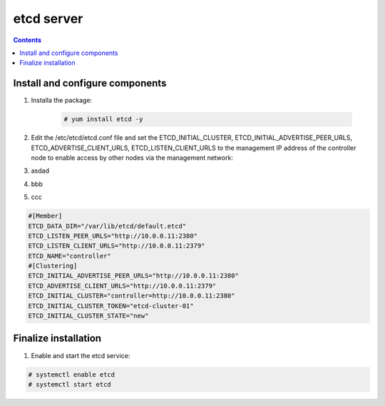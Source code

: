 etcd server
##################

.. contents::

Install and configure components
``````````````````````

#. Installa the package:

    .. code-block:: bash
    
        # yum install etcd -y


#. Edit the /etc/etcd/etcd.conf file and set the ETCD_INITIAL_CLUSTER, ETCD_INITIAL_ADVERTISE_PEER_URLS, ETCD_ADVERTISE_CLIENT_URLS, ETCD_LISTEN_CLIENT_URLS to the management IP address of the controller node to enable access by other nodes via the management network:

#. asdad

#. bbb
#. ccc


.. code-block:: bash

    #[Member]
    ETCD_DATA_DIR="/var/lib/etcd/default.etcd"
    ETCD_LISTEN_PEER_URLS="http://10.0.0.11:2380"
    ETCD_LISTEN_CLIENT_URLS="http://10.0.0.11:2379"
    ETCD_NAME="controller"
    #[Clustering]
    ETCD_INITIAL_ADVERTISE_PEER_URLS="http://10.0.0.11:2380"
    ETCD_ADVERTISE_CLIENT_URLS="http://10.0.0.11:2379"
    ETCD_INITIAL_CLUSTER="controller=http://10.0.0.11:2380"
    ETCD_INITIAL_CLUSTER_TOKEN="etcd-cluster-01"
    ETCD_INITIAL_CLUSTER_STATE="new"

Finalize installation
``````````````````````````

1. Enable and start the etcd service:

.. code-block:: bash

    # systemctl enable etcd
    # systemctl start etcd
